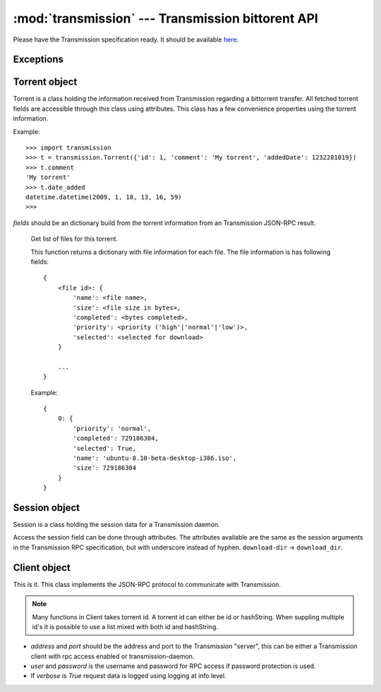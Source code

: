 :mod:`transmission` --- Transmission bittorent API
==================================================

.. module:: transmission
.. moduleauthor:: Erik Svensson <erik.public@gmail.com>

Please have the Transmission specification ready. It should be available
`here <http://trac.transmissionbt.com/browser/trunk/doc/rpc-spec.txt>`_.

Exceptions
----------

.. exception:: TransmissionError

    This exception is raised when there has occured an error related to
    communication with Transmission. It is a subclass of :exc:`Exception`.
    
    .. attribute:: original
    
        The original exception.

Torrent object
--------------

Torrent is a class holding the information received from Transmission regarding
a bittorrent transfer. All fetched torrent fields are accessible through this
class using attributes. This class has a few convenience properties using the
torrent information.

Example:
::

    >>> import transmission
    >>> t = transmission.Torrent({'id': 1, 'comment': 'My torrent', 'addedDate': 1232281019})
    >>> t.comment
    'My torrent'
    >>> t.date_added
    datetime.datetime(2009, 1, 18, 13, 16, 59)
    >>> 

.. class:: Torrent(fields)
    
    *fields* should be an dictionary build from the torrent information from an
    Transmission JSON-RPC result.
    
.. attribute:: Torrent.date_active

    Get the attribute *activityDate* as datetime.datetime.

.. attribute:: Torrent.date_added

    Get the attribute *addedDate* as datetime.datetime.

.. attribute:: Torrent.date_started

    Get the attribute *startDate* as datetime.datetime.

.. attribute:: Torrent.date_done

    Get the attribute *doneDate* as datetime.datetime.
    
.. attribute:: Torrent.eta

    The attribute *eta* as datetime.timedelta.

.. attribute:: Torrent.progress

    The download progress in percent.

.. attribute:: Torrent.ratio

    The upload/download ratio.
    
.. attribute:: Torrent.status

    Returns the torrent status. Is either one of 'check pending', 'checking',
    'downloading', 'seeding' or 'stopped'. The first two is related to
    verification.

.. method:: Torrent.files()
.. _transmission-torrent-files:

    Get list of files for this torrent.

    This function returns a dictionary with file information for each file.
    The file information is has following fields:
    ::

        {
            <file id>: {
                'name': <file name>,
                'size': <file size in bytes>,
                'completed': <bytes completed>,
                'priority': <priority ('high'|'normal'|'low')>,
                'selected': <selected for download>
            }
        
            ...
        }
    
    Example:
    ::

        {
            0: {
                'priority': 'normal',
                'completed': 729186304,
                'selected': True,
                'name': 'ubuntu-8.10-beta-desktop-i386.iso',
                'size': 729186304
            }
        }

.. method:: Torrent.format_eta()

    Returns the attribute *eta* formatted as a string.

    * If eta is -1 the result is 'not available'
    * If eta is -2 the result is 'unknown'
    * Otherwise eta is formatted as <days> <hours>:<minutes>:<seconds>.

.. method:: Torrent.update(other)

    Updates the Torrent object with data from *other*.

    *other* should be a Torrent object or torrent information from an
    Transmission JSON-RPC result.

Session object
--------------

Session is a class holding the session data for a Transmission daemon.

Access the session field can be done through attributes.
The attributes available are the same as the session arguments in the
Transmission RPC specification, but with underscore instead of hyphen.
``download-dir`` -> ``download_dir``.

.. class:: Session(fields = {})

    *fields* should be an dictionary build from session information from an
    Transmission JSON-RPC result.

.. method:: Session.update(other)

    Updates the Session object with data from *other*.

    *other* should be a Session object or session information from an
    Transmission JSON-RPC result.

Client object
-------------

This is it. This class implements the JSON-RPC protocol to communicate with Transmission.

.. _transmission-client-id-note:
.. note::
    Many functions in Client takes torrent id. A torrent id can either be id or
    hashString. When suppling multiple id's it is possible to use a list mixed
    with both id and hashString.

.. class:: Client(address='localhost', port=9091, user=None, password=None, verbose=False)

    * *address* and *port* should be the address and port to the Transmission
      "server", this can be either a Transmission client with rpc access enabled
      or transmission-daemon.
    * *user* and *password* is the username and password for RPC access
      if password protection is used.
    * If *verbose* is `True` request data is logged using logging at info level.

.. _transmission-client-add:
.. method:: Client.add(data, kwargs**)

    Add torrent to transfers list. Takes a base64 encoded .torrent file in
    *data*. Additional arguments are:

    * `paused`, Whether to pause or start the transfer on add.
    * `download_dir`, The directory where the downloaded contents will be
      saved in.
    * `peer_limit`, Limits the number of peers for this transfer.

.. method:: Client.add_url(torrent_url, kwargs**)

    Add torrent to transfers list. Takes a file path or url to a .torrent file
    in *torrent_url*.
    
    For information on addition argument see :ref:`Client.add <transmission-client-add>`.

.. method:: Client.remove(ids, delete_data=False)

    Remove the torrent(s) with the supplied id(s). Local data is removed if
    *delete_data* is True, otherwise not.

.. method:: Client.start(ids)

    Start the torrent(s) with the supplied id(s).

.. method:: Client.stop(ids)

    Stop the torrent(s) with the supplied id(s).

.. method:: Client.verify(ids)

    Verify the torrent(s) with the supplied id(s).

.. method:: Client.info(ids=[])

    Get information for the torrent(s) with the supplied id(s). If *ids* is
    empty, information for all torrents are fetched.

.. _transmission-client-get_files:
.. method:: Client.get_files(ids=[])

    Get list of files for provided torrent id(s). If *ids* is empty,
    information for all torrents are fetched. This function returns a dictonary
    for each requested torrent id holding the information about the files.
    
    ::
    
        {
            <torrent id>: {
                <file id>: {
                    'name': <file name>,
                    'size': <file size in bytes>,
                    'completed': <bytes completed>,
                    'priority': <priority ('high'|'normal'|'low')>,
                    'selected': <selected for download>
                }
                
                ...
            }
            
            ...
        }
    
    Example:
    ::
    
        {
            1: {
                0: {
                    'name': 'ubuntu-8.10-beta-desktop-i386.iso',
                    'size': 729186304,
                    'completed': 729186304,
                    'priority': 'normal',
                    'selected': True
                }
            }
        }

.. _transmission-client-set_files:
.. method:: Client.set_files(items)

    Set file properties. Takes a dictonary with similar contents as the result
    of :ref:`Client.get_files <transmission-client-get_files>`.

    ::

        {
            <torrent id>: {
                <file id>: {
                    'priority': <priority ('high'|'normal'|'low')>,
                    'selected': <selected for download>
                }

                ...
            }

            ...
        }

    Example:
    ::

        items = {
            1: {
                0: {
                    'priority': 'normal',
                    'selected': True,
                }
                1: {
                    'priority': 'low',
                    'selected': True,
                }
            }
            2: {
                0: {
                    'priority': 'high',
                    'selected': False,
                }
                1: {
                    'priority': 'low',
                    'selected': True,
                }
            }
        }
        client.set_files(items)

.. method:: Client.list()

    list all torrents, fetching ``id``, ``hashString``, ``name``, ``sizeWhenDone``,
    ``leftUntilDone``, ``eta``, ``status``, ``rateUpload``, ``rateDownload``,
    ``uploadedEver``, ``downloadedEver`` for each torrent.

.. method:: Client.change(ids, kwargs**)

    Change torrent parameters for the torrent(s) with the supplied id's. The
    parameters are:
    
    * ``files_wanted``, A list of file id's that should be downloaded.
    * ``files_unwanted``, A list of file id's that shouldn't be downloaded.
    * ``peer_limit``, The peer limit for the torrents.
    * ``priority_high``, A list of file id's that should have high priority.
    * ``priority_normal``, A list of file id's that should have normal priority.
    * ``priority_low``, A list of file id's that should have low priority.
    * ``speed_limit_up``, Set the speed limit for upload in Kib/s.
    * ``speed_limit_up_enable``, Enable upload speed limiter.
    * ``speed_limit_down``, Set the speed limit for download in Kib/s.
    * ``speed_limit_down_enable``, Enable download speed limiter.

.. method:: Client.get_session()

    Get the Session object for the client.

.. method:: Client.set_session()

    Set session parameters. The parameters are:
    
    * ``encryption``, Level of encryption. Should be one of ``required``, ``preferred`` or ``tolerated``.
    * ``download_dir``, Default download dir.
    * ``peer_limit``, Default download dir.
    * ``pex_allowed``, Allow pex in public torrents.
    * ``port``, Set the port number.
    * ``port_forwarding_enabled``, 
    * ``speed_limit_down``, Set the global download speed limit in Kib/s.
    * ``speed_limit_down_enabled``, Enables the global download speed limiter.
    * ``speed_limit_up``, Set the global upload speed limit in Kib/s.
    * ``speed_limit_up_enabled``, Enables the global upload speed limiter.

.. method:: Client.session_stats()

    Returns statistics about the current session in a dictionary.

